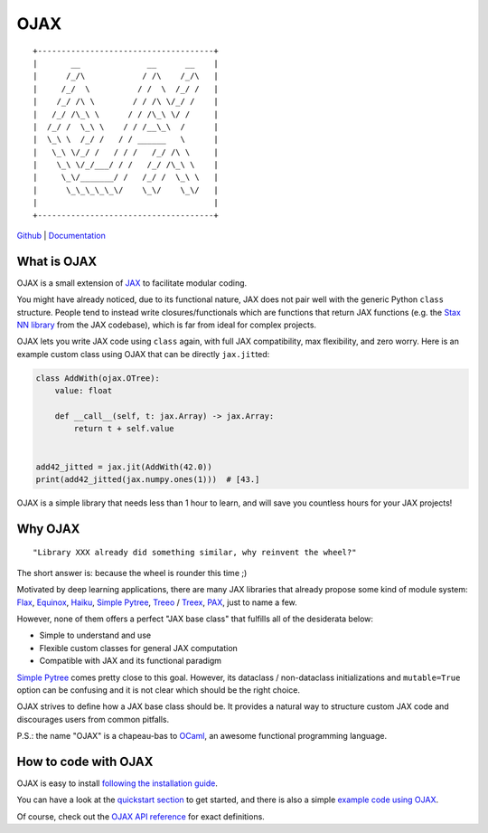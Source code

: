.. |.example+example code using OJAX| replace:: example code using OJAX
.. _.example+example code using OJAX: https://ysngshn.github.io/ojax/example.html
.. |.install+following the installation guide| replace:: following the installation guide
.. _.install+following the installation guide: https://ysngshn.github.io/ojax/install.html
.. |.modules+OJAX API reference| replace:: OJAX API reference
.. _.modules+OJAX API reference: https://ysngshn.github.io/ojax/modules.html
.. |.quickstart+quickstart section| replace:: quickstart section
.. _.quickstart+quickstart section: https://ysngshn.github.io/ojax/quickstart.html


OJAX
====

::

    +-------------------------------------+
    |       __              __      __    |
    |      /_/\            / /\    /_/\   |
    |     /_/  \          / /  \  /_/ /   |
    |    /_/ /\ \        / / /\ \/_/ /    |
    |   /_/ /\_\ \      / / /\_\ \/ /     |
    |  /_/ /  \_\ \    / / /__\_\  /      |
    |  \_\ \  /_/ /   / / ______   \      |
    |   \_\ \/_/ /   / / /   /_/ /\ \     |
    |    \_\ \/_/___/ / /   /_/ /\_\ \    |
    |     \_\/_______/ /   /_/ /  \_\ \   |
    |      \_\_\_\_\_\/    \_\/    \_\/   |
    |                                     |
    +-------------------------------------+


`Github <https://github.com/ysngshn/ojax>`_ | `Documentation <https://ysngshn.github.io/ojax>`_

What is OJAX
------------

OJAX is a small extension of `JAX`_ to facilitate modular coding.

You might have already noticed, due to its functional nature, JAX does not pair
well with the generic Python ``class`` structure. People tend to instead write
closures/functionals which are functions that return JAX functions (e.g. the
`Stax NN library`_ from the JAX codebase), which is far from ideal for complex
projects.

OJAX lets you write JAX code using ``class`` again, with full JAX compatibility,
max flexibility, and zero worry. Here is an example custom class using OJAX
that can be directly ``jax.jit``\ ted:

.. code-block:: python

    class AddWith(ojax.OTree):
        value: float

        def __call__(self, t: jax.Array) -> jax.Array:
            return t + self.value


    add42_jitted = jax.jit(AddWith(42.0))
    print(add42_jitted(jax.numpy.ones(1)))  # [43.]

OJAX is a simple library that needs less than 1 hour to learn, and will save
you countless hours for your JAX projects!

Why OJAX
--------

::

  "Library XXX already did something similar, why reinvent the wheel?"

The short answer is: because the wheel is rounder this time ;)

Motivated by deep learning applications, there are many JAX libraries that
already propose some kind of module system: `Flax`_, `Equinox`_, `Haiku`_,
`Simple Pytree`_, `Treeo`_ / `Treex`_, `PAX`_, just to name a few.

However, none of them offers a perfect "JAX base class" that fulfills all of
the desiderata below:

* Simple to understand and use
* Flexible custom classes for general JAX computation
* Compatible with JAX and its functional paradigm

`Simple Pytree`_ comes pretty close to this goal. However, its dataclass /
non-dataclass initializations and ``mutable=True`` option can be confusing and
it is not clear which should be the right choice.

OJAX strives to define how a JAX base class should be. It provides a natural 
way to structure custom JAX code and discourages users from common pitfalls.

P.S.: the name "OJAX" is a chapeau-bas to `OCaml <https://ocaml.org>`_, an
awesome functional programming language.

How to code with OJAX
---------------------

OJAX is easy to install |.install+following the installation guide|_.

You can have a look at the |.quickstart+quickstart section|_ to get
started, and there is also a simple |.example+example code using OJAX|_.

Of course, check out the |.modules+OJAX API reference|_ for exact
definitions.

..
  links
.. _Equinox: https://github.com/patrick-kidger/equinox
.. _Flax: https://github.com/google/flax
.. _Haiku: https://github.com/deepmind/dm-haiku
.. _InitVar: https://docs.python.org/3/library/dataclasses.html#init-only-variables
.. _JAX: https://jax.readthedocs.io
.. _PAX: https://github.com/NTT123/pax
.. _Stax NN library: https://github.com/google/jax/blob/main/jax/example_libraries/stax.py
.. _Simple Pytree: https://github.com/cgarciae/simple-pytree
.. _Treeo: https://github.com/cgarciae/treeo
.. _Treex: https://github.com/cgarciae/treex

